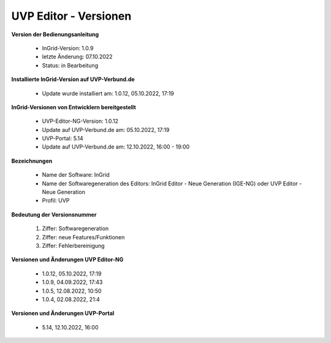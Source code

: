 UVP Editor - Versionen
======================

**Version der Bedienungsanleitung**

 - InGrid-Version: 1.0.9
 - letzte Änderung: 07.10.2022
 - Status: in Bearbeitung


**Installierte InGrid-Version auf UVP-Verbund.de**

 - Update wurde installiert am: 1.0.12, 05.10.2022, 17:19


**InGrid-Versionen von Entwicklern bereitgestellt**

 - UVP-Editor-NG-Version: 1.0.12
 - Update auf UVP-Verbund.de am: 05.10.2022, 17:19
 - UVP-Portal: 5.14
 - Update auf UVP-Verbund.de am: 12.10.2022, 16:00 - 19:00


**Bezeichnungen**

 - Name der Software: InGrid
 - Name der Softwaregeneration des Editors: InGrid Editor - Neue Generation (IGE-NG) oder UVP Editor - Neue Generation
 - Profil: UVP


**Bedeutung der Versionsnummer**

 1. Ziffer: Softwaregeneration
 2. Ziffer: neue Features/Funktionen
 3. Ziffer: Fehlerbereinigung


**Versionen und Änderungen UVP Editor-NG**

 - 1.0.12, 05.10.2022, 17:19
 - 1.0.9, 04.09.2022, 17:43
 - 1.0.5, 12.08.2022, 10:50
 - 1.0.4, 02.08.2022, 21:4


**Versionen und Änderungen UVP-Portal**

 - 5.14, 12.10.2022, 16:00

